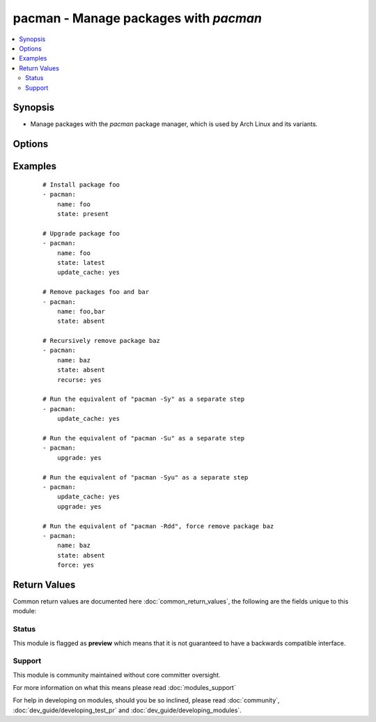 .. _pacman:


pacman - Manage packages with *pacman*
++++++++++++++++++++++++++++++++++++++



.. contents::
   :local:
   :depth: 2


Synopsis
--------

* Manage packages with the *pacman* package manager, which is used by Arch Linux and its variants.




Options
-------

.. raw:: html

    <table border=1 cellpadding=4>
    <tr>
    <th class="head">parameter</th>
    <th class="head">required</th>
    <th class="head">default</th>
    <th class="head">choices</th>
    <th class="head">comments</th>
    </tr>
                <tr><td>force<br/><div style="font-size: small;"> (added in 2.0)</div></td>
    <td>no</td>
    <td></td>
        <td><ul><li>yes</li><li>no</li></ul></td>
        <td><div>When removing package - force remove package, without any checks. When update_cache - force redownload repo databases.</div>        </td></tr>
                <tr><td>name<br/><div style="font-size: small;"></div></td>
    <td>no</td>
    <td></td>
        <td></td>
        <td><div>Name of the package to install, upgrade, or remove.</div></br>
    <div style="font-size: small;">aliases: pkg, package<div>        </td></tr>
                <tr><td>recurse<br/><div style="font-size: small;"> (added in 1.3)</div></td>
    <td>no</td>
    <td></td>
        <td><ul><li>yes</li><li>no</li></ul></td>
        <td><div>When removing a package, also remove its dependencies, provided that they are not required by other packages and were not explicitly installed by a user.</div>        </td></tr>
                <tr><td>state<br/><div style="font-size: small;"></div></td>
    <td>no</td>
    <td>present</td>
        <td><ul><li>present</li><li>absent</li><li>latest</li></ul></td>
        <td><div>Desired state of the package.</div>        </td></tr>
                <tr><td>update_cache<br/><div style="font-size: small;"></div></td>
    <td>no</td>
    <td></td>
        <td><ul><li>yes</li><li>no</li></ul></td>
        <td><div>Whether or not to refresh the master package lists. This can be run as part of a package installation or as a separate step.</div></br>
    <div style="font-size: small;">aliases: update-cache<div>        </td></tr>
                <tr><td>upgrade<br/><div style="font-size: small;"> (added in 2.0)</div></td>
    <td>no</td>
    <td></td>
        <td><ul><li>yes</li><li>no</li></ul></td>
        <td><div>Whether or not to upgrade whole system</div>        </td></tr>
        </table>
    </br>



Examples
--------

 ::

    # Install package foo
    - pacman:
        name: foo
        state: present
    
    # Upgrade package foo
    - pacman:
        name: foo
        state: latest
        update_cache: yes
    
    # Remove packages foo and bar
    - pacman:
        name: foo,bar
        state: absent
    
    # Recursively remove package baz
    - pacman:
        name: baz
        state: absent
        recurse: yes
    
    # Run the equivalent of "pacman -Sy" as a separate step
    - pacman:
        update_cache: yes
    
    # Run the equivalent of "pacman -Su" as a separate step
    - pacman:
        upgrade: yes
    
    # Run the equivalent of "pacman -Syu" as a separate step
    - pacman:
        update_cache: yes
        upgrade: yes
    
    # Run the equivalent of "pacman -Rdd", force remove package baz
    - pacman:
        name: baz
        state: absent
        force: yes

Return Values
-------------

Common return values are documented here :doc:`common_return_values`, the following are the fields unique to this module:

.. raw:: html

    <table border=1 cellpadding=4>
    <tr>
    <th class="head">name</th>
    <th class="head">description</th>
    <th class="head">returned</th>
    <th class="head">type</th>
    <th class="head">sample</th>
    </tr>

        <tr>
        <td> packages </td>
        <td> a list of packages that have been changed </td>
        <td align=center> when upgrade is set to yes </td>
        <td align=center> list of strings </td>
        <td align=center> ['package', 'other-package'] </td>
    </tr>
        
    </table>
    </br></br>




Status
~~~~~~

This module is flagged as **preview** which means that it is not guaranteed to have a backwards compatible interface.


Support
~~~~~~~

This module is community maintained without core committer oversight.

For more information on what this means please read :doc:`modules_support`


For help in developing on modules, should you be so inclined, please read :doc:`community`, :doc:`dev_guide/developing_test_pr` and :doc:`dev_guide/developing_modules`.
